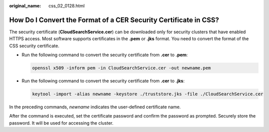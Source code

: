 :original_name: css_02_0128.html

.. _css_02_0128:

How Do I Convert the Format of a CER Security Certificate in CSS?
=================================================================

The security certificate (**CloudSearchService.cer**) can be downloaded only for security clusters that have enabled HTTPS access. Most software supports certificates in the **.pem** or **.jks** format. You need to convert the format of the CSS security certificate.

-  Run the following command to convert the security certificate from **.cer** to **.pem**:

   .. code-block::

      openssl x509 -inform pem -in CloudSearchService.cer -out newname.pem

-  Run the following command to convert the security certificate from **.cer** to **.jks**:

   .. code-block::

      keytool -import -alias newname -keystore ./truststore.jks -file ./CloudSearchService.cer

In the preceding commands, *newname* indicates the user-defined certificate name.

After the command is executed, set the certificate password and confirm the password as prompted. Securely store the password. It will be used for accessing the cluster.
